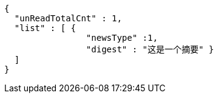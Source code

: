 [source,options="nowrap"]
----
{
  "unReadTotalCnt" : 1,
  "list" : [ {
                "newsType" :1,
                "digest" : "这是一个摘要" }
  ]
}
----